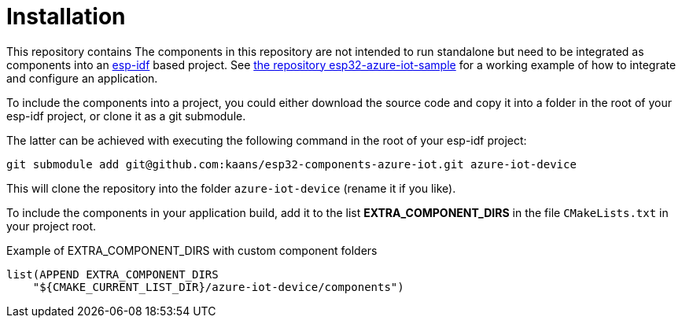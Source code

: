 # Installation

This repository contains 
The components in this repository are not intended to run standalone but need to be integrated
as components into an
https://docs.espressif.com/projects/esp-idf/en/latest/esp32/[esp-idf]
based project. See
https://github.com/kaans/esp32-azure-iot[the repository esp32-azure-iot-sample]
for a working example of how to integrate and configure an application.

To include the components into a project, you could either download the source code and copy
it into a folder in the root of your esp-idf project, or clone it as a git submodule.

The latter can be achieved with executing the following command in the root of your esp-idf project:

[source,bash]
----
git submodule add git@github.com:kaans/esp32-components-azure-iot.git azure-iot-device
----

This will clone the repository into the folder `azure-iot-device` (rename it if you like).

To include the components in your application build, add it to the list *EXTRA_COMPONENT_DIRS*
in the file `CMakeLists.txt` in your project root.

.Example of EXTRA_COMPONENT_DIRS with custom component folders
[source]
----
list(APPEND EXTRA_COMPONENT_DIRS
    "${CMAKE_CURRENT_LIST_DIR}/azure-iot-device/components")
----
